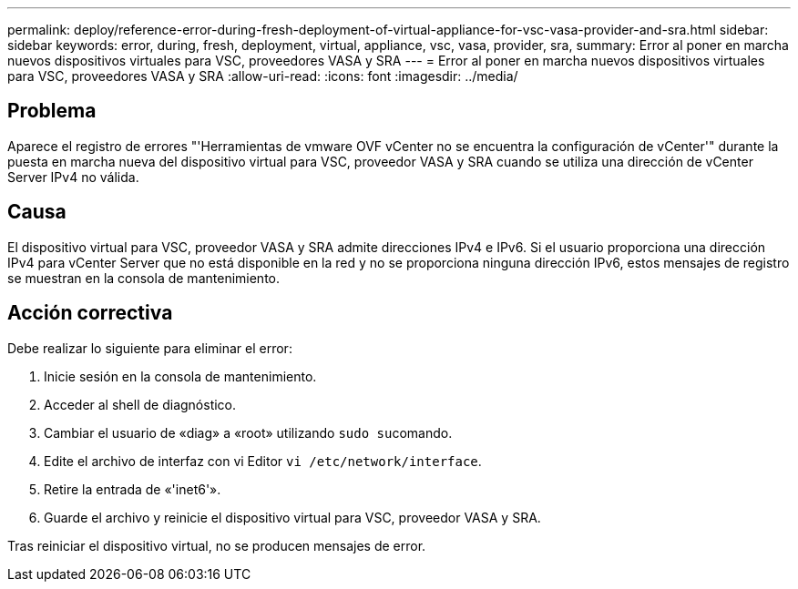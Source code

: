 ---
permalink: deploy/reference-error-during-fresh-deployment-of-virtual-appliance-for-vsc-vasa-provider-and-sra.html 
sidebar: sidebar 
keywords: error, during, fresh, deployment, virtual, appliance, vsc, vasa, provider, sra, 
summary: Error al poner en marcha nuevos dispositivos virtuales para VSC, proveedores VASA y SRA 
---
= Error al poner en marcha nuevos dispositivos virtuales para VSC, proveedores VASA y SRA
:allow-uri-read: 
:icons: font
:imagesdir: ../media/




== Problema

Aparece el registro de errores "'Herramientas de vmware OVF vCenter no se encuentra la configuración de vCenter'" durante la puesta en marcha nueva del dispositivo virtual para VSC, proveedor VASA y SRA cuando se utiliza una dirección de vCenter Server IPv4 no válida.



== Causa

El dispositivo virtual para VSC, proveedor VASA y SRA admite direcciones IPv4 e IPv6. Si el usuario proporciona una dirección IPv4 para vCenter Server que no está disponible en la red y no se proporciona ninguna dirección IPv6, estos mensajes de registro se muestran en la consola de mantenimiento.



== Acción correctiva

Debe realizar lo siguiente para eliminar el error:

. Inicie sesión en la consola de mantenimiento.
. Acceder al shell de diagnóstico.
. Cambiar el usuario de «diag» a «root» utilizando ``sudo su``comando.
. Edite el archivo de interfaz con vi Editor `vi /etc/network/interface`.
. Retire la entrada de «'inet6'».
. Guarde el archivo y reinicie el dispositivo virtual para VSC, proveedor VASA y SRA.


Tras reiniciar el dispositivo virtual, no se producen mensajes de error.
